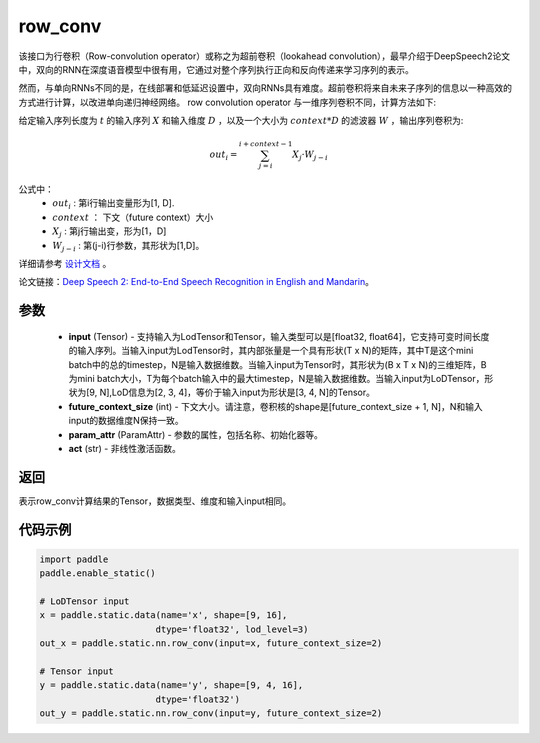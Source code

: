 .. _cn_api_fluid_layers_row_conv:

row_conv
-------------------------------


.. py:function:: paddle.static.nn.row_conv(input, future_context_size, param_attr=None, act=None)



该接口为行卷积（Row-convolution operator）或称之为超前卷积（lookahead convolution），最早介绍于DeepSpeech2论文中，双向的RNN在深度语音模型中很有用，它通过对整个序列执行正向和反向传递来学习序列的表示。

然而，与单向RNNs不同的是，在线部署和低延迟设置中，双向RNNs具有难度。超前卷积将来自未来子序列的信息以一种高效的方式进行计算，以改进单向递归神经网络。 row convolution operator 与一维序列卷积不同，计算方法如下:

给定输入序列长度为 :math:`t` 的输入序列 :math:`X` 和输入维度 :math:`D` ，以及一个大小为 :math:`context * D` 的滤波器 :math:`W` ，输出序列卷积为:

.. math::
    out_i = \sum_{j=i}^{i+context-1} X_{j} · W_{j-i}

公式中：
    - :math:`out_i` : 第i行输出变量形为[1, D].
    - :math:`context` ： 下文（future context）大小
    - :math:`X_j` : 第j行输出变，形为[1，D]
    - :math:`W_{j-i}` : 第(j-i)行参数，其形状为[1,D]。

详细请参考 `设计文档 <https://github.com/PaddlePaddle/Paddle/issues/2228#issuecomment-303903645>`_  。

论文链接：`Deep Speech 2: End-to-End Speech Recognition in English and Mandarin <https://arxiv.org/pdf/1512.02595.pdf>`_。
    
参数
::::::::::::

    - **input** (Tensor) - 支持输入为LodTensor和Tensor，输入类型可以是[float32, float64]，它支持可变时间长度的输入序列。当输入input为LodTensor时，其内部张量是一个具有形状(T x N)的矩阵，其中T是这个mini batch中的总的timestep，N是输入数据维数。当输入input为Tensor时，其形状为(B x T x N)的三维矩阵，B为mini batch大小，T为每个batch输入中的最大timestep，N是输入数据维数。当输入input为LoDTensor，形状为[9, N],LoD信息为[2, 3, 4]，等价于输入input为形状是[3, 4, N]的Tensor。
    - **future_context_size** (int) - 下文大小。请注意，卷积核的shape是[future_context_size + 1, N]，N和输入input的数据维度N保持一致。
    - **param_attr** (ParamAttr) -  参数的属性，包括名称、初始化器等。
    - **act** (str) - 非线性激活函数。

返回
::::::::::::
表示row_conv计算结果的Tensor，数据类型、维度和输入input相同。


代码示例
::::::::::::

..  code-block:: python

  import paddle
  paddle.enable_static()

  # LoDTensor input
  x = paddle.static.data(name='x', shape=[9, 16],
                        dtype='float32', lod_level=3)
  out_x = paddle.static.nn.row_conv(input=x, future_context_size=2)

  # Tensor input
  y = paddle.static.data(name='y', shape=[9, 4, 16],
                        dtype='float32')
  out_y = paddle.static.nn.row_conv(input=y, future_context_size=2)



